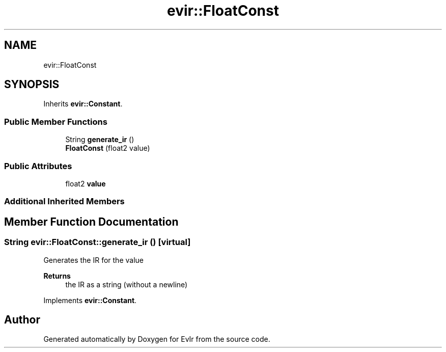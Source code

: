 .TH "evir::FloatConst" 3 "Tue Apr 26 2022" "Version 0.0.1" "EvIr" \" -*- nroff -*-
.ad l
.nh
.SH NAME
evir::FloatConst
.SH SYNOPSIS
.br
.PP
.PP
Inherits \fBevir::Constant\fP\&.
.SS "Public Member Functions"

.in +1c
.ti -1c
.RI "String \fBgenerate_ir\fP ()"
.br
.ti -1c
.RI "\fBFloatConst\fP (float2 value)"
.br
.in -1c
.SS "Public Attributes"

.in +1c
.ti -1c
.RI "float2 \fBvalue\fP"
.br
.in -1c
.SS "Additional Inherited Members"
.SH "Member Function Documentation"
.PP 
.SS "String evir::FloatConst::generate_ir ()\fC [virtual]\fP"

.PP
Generates the IR for the value 
.PP
\fBReturns\fP
.RS 4
the IR as a string (without a newline) 
.RE
.PP

.PP
Implements \fBevir::Constant\fP\&.

.SH "Author"
.PP 
Generated automatically by Doxygen for EvIr from the source code\&.
